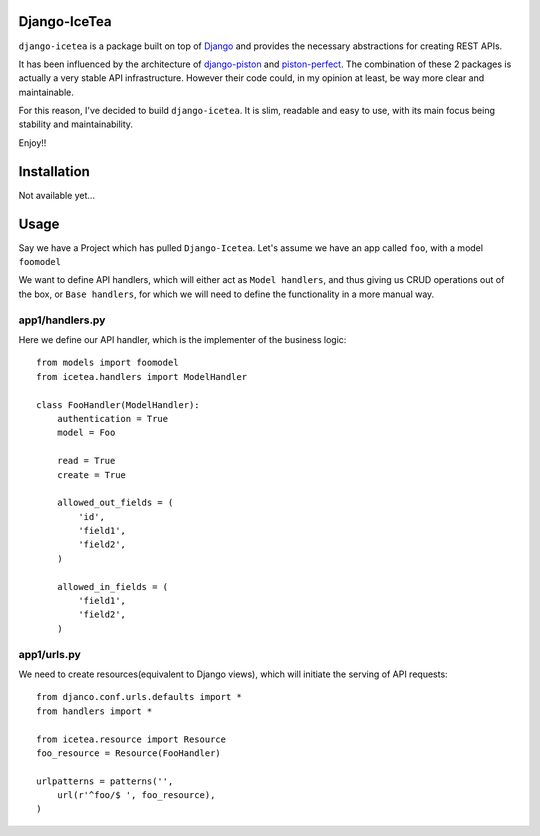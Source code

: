Django-IceTea
==================

``django-icetea`` is a package built on top of `Django <https://www.djangoproject.com/>`_ and provides the necessary abstractions for creating REST APIs.

It has been influenced by the architecture of `django-piston
<https://bitbucket.org/jespern/django-piston/wiki/Home>`_ and
`piston-perfect <https://github.com/smartpr/piston-perfect>`_. The combination of these 2 packages is actually a very stable
API infrastructure. However their code could, in my opinion at least, be way
more clear and maintainable.

For this reason, I've decided to build ``django-icetea``. It is slim, readable
and easy to use, with its main focus being stability and maintainability.

Enjoy!!

Installation
=============
Not available yet...

Usage
===========
Say we have a Project which has pulled ``Django-Icetea``. Let's assume we have
an app called ``foo``, with a model ``foomodel``

We want to define API handlers, which will either act as ``Model handlers``,
and thus giving us CRUD operations out of the box, or ``Base handlers``, for
which we will need to define the functionality in a more manual way.

app1/handlers.py
^^^^^^^^^^^^^^^^^^
Here we define our API handler, which is the implementer of the business
logic::

    from models import foomodel
    from icetea.handlers import ModelHandler

    class FooHandler(ModelHandler):
        authentication = True
        model = Foo

        read = True
        create = True

        allowed_out_fields = (
            'id',
            'field1', 
            'field2',
        )

        allowed_in_fields = (
            'field1',
            'field2',
        )
    
    

app1/urls.py
^^^^^^^^^^^^^^
We need to create resources(equivalent to Django views), which will initiate
the serving of API requests::

    from djanco.conf.urls.defaults import *
    from handlers import *

    from icetea.resource import Resource
    foo_resource = Resource(FooHandler)

    urlpatterns = patterns('',
        url(r'^foo/$ ', foo_resource),
    )






